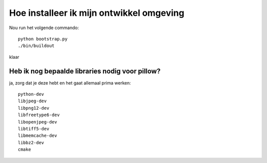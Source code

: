 Hoe installeer ik mijn ontwikkel omgeving
-----------------------------------------

Nou run het volgende commando::

    python bootstrap.py
    ./bin/buildout

klaar

Heb ik nog bepaalde libraries nodig voor pillow?
================================================

ja, zorg dat je deze hebt en het gaat allemaal prima werken::

  python-dev
  libjpeg-dev
  libpng12-dev
  libfreetype6-dev
  libopenjpeg-dev
  libtiff5-dev
  libmemcache-dev
  libbz2-dev
  cmake